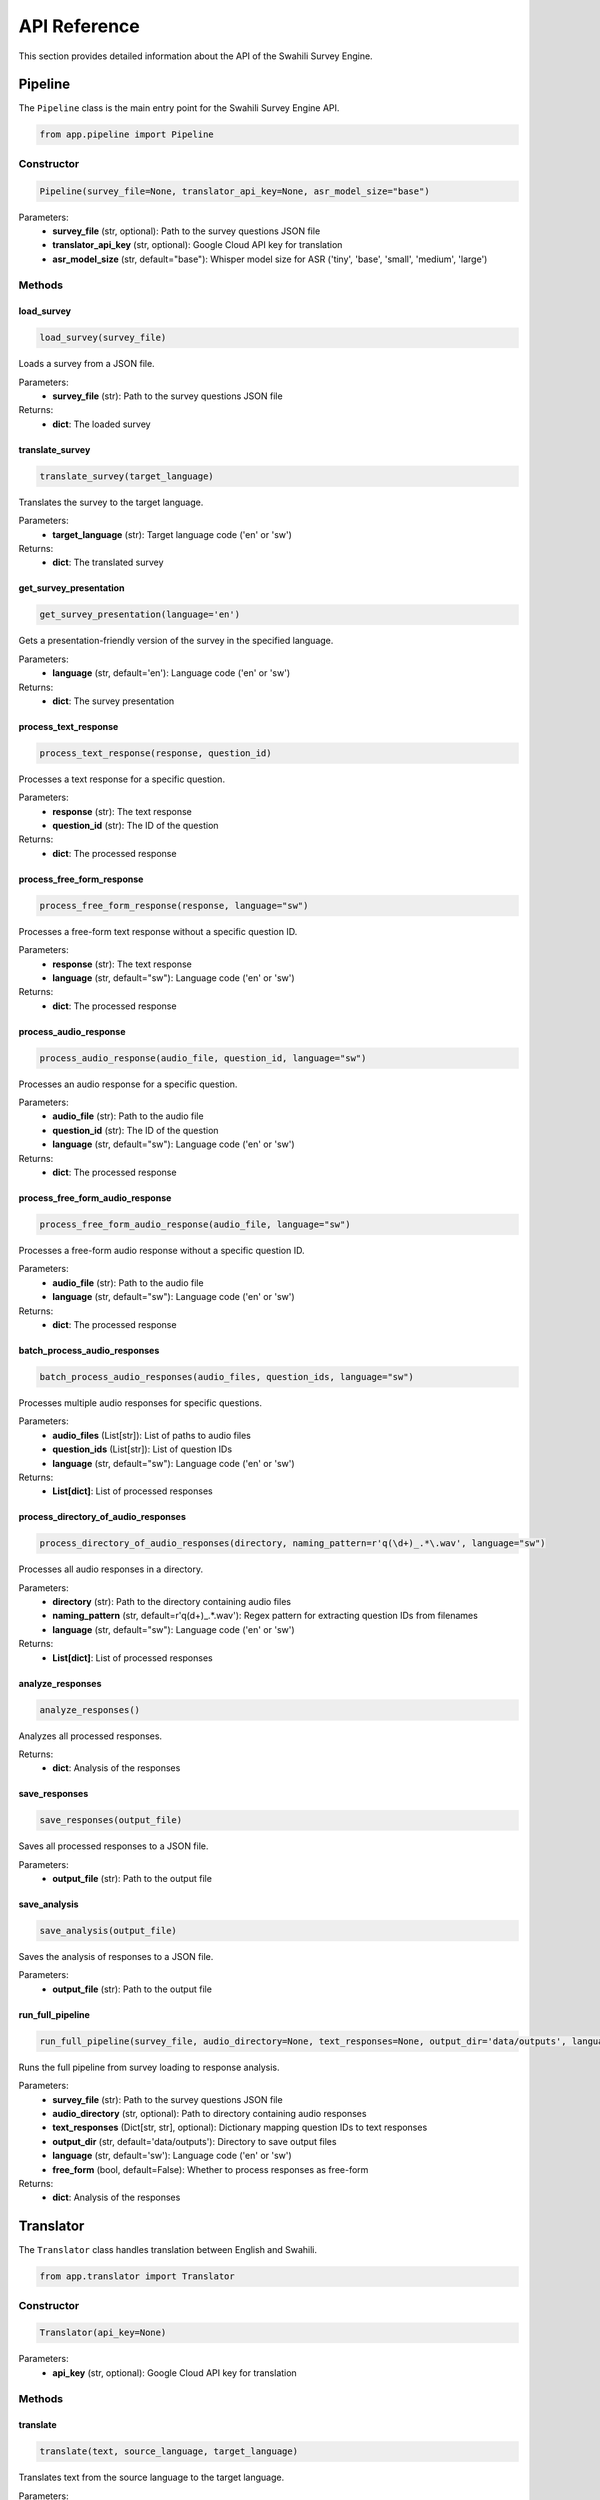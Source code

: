API Reference
============

This section provides detailed information about the API of the Swahili Survey Engine.

Pipeline
-------

The ``Pipeline`` class is the main entry point for the Swahili Survey Engine API.

.. code-block:: python

   from app.pipeline import Pipeline

Constructor
~~~~~~~~~~

.. code-block:: python

   Pipeline(survey_file=None, translator_api_key=None, asr_model_size="base")

Parameters:
   - **survey_file** (str, optional): Path to the survey questions JSON file
   - **translator_api_key** (str, optional): Google Cloud API key for translation
   - **asr_model_size** (str, default="base"): Whisper model size for ASR ('tiny', 'base', 'small', 'medium', 'large')

Methods
~~~~~~

load_survey
^^^^^^^^^^

.. code-block:: python

   load_survey(survey_file)

Loads a survey from a JSON file.

Parameters:
   - **survey_file** (str): Path to the survey questions JSON file

Returns:
   - **dict**: The loaded survey

translate_survey
^^^^^^^^^^^^^^^

.. code-block:: python

   translate_survey(target_language)

Translates the survey to the target language.

Parameters:
   - **target_language** (str): Target language code ('en' or 'sw')

Returns:
   - **dict**: The translated survey

get_survey_presentation
^^^^^^^^^^^^^^^^^^^^^

.. code-block:: python

   get_survey_presentation(language='en')

Gets a presentation-friendly version of the survey in the specified language.

Parameters:
   - **language** (str, default='en'): Language code ('en' or 'sw')

Returns:
   - **dict**: The survey presentation

process_text_response
^^^^^^^^^^^^^^^^^^^

.. code-block:: python

   process_text_response(response, question_id)

Processes a text response for a specific question.

Parameters:
   - **response** (str): The text response
   - **question_id** (str): The ID of the question

Returns:
   - **dict**: The processed response

process_free_form_response
^^^^^^^^^^^^^^^^^^^^^^^^

.. code-block:: python

   process_free_form_response(response, language="sw")

Processes a free-form text response without a specific question ID.

Parameters:
   - **response** (str): The text response
   - **language** (str, default="sw"): Language code ('en' or 'sw')

Returns:
   - **dict**: The processed response

process_audio_response
^^^^^^^^^^^^^^^^^^^^

.. code-block:: python

   process_audio_response(audio_file, question_id, language="sw")

Processes an audio response for a specific question.

Parameters:
   - **audio_file** (str): Path to the audio file
   - **question_id** (str): The ID of the question
   - **language** (str, default="sw"): Language code ('en' or 'sw')

Returns:
   - **dict**: The processed response

process_free_form_audio_response
^^^^^^^^^^^^^^^^^^^^^^^^^^^^^^

.. code-block:: python

   process_free_form_audio_response(audio_file, language="sw")

Processes a free-form audio response without a specific question ID.

Parameters:
   - **audio_file** (str): Path to the audio file
   - **language** (str, default="sw"): Language code ('en' or 'sw')

Returns:
   - **dict**: The processed response

batch_process_audio_responses
^^^^^^^^^^^^^^^^^^^^^^^^^^^

.. code-block:: python

   batch_process_audio_responses(audio_files, question_ids, language="sw")

Processes multiple audio responses for specific questions.

Parameters:
   - **audio_files** (List[str]): List of paths to audio files
   - **question_ids** (List[str]): List of question IDs
   - **language** (str, default="sw"): Language code ('en' or 'sw')

Returns:
   - **List[dict]**: List of processed responses

process_directory_of_audio_responses
^^^^^^^^^^^^^^^^^^^^^^^^^^^^^^^^^^

.. code-block:: python

   process_directory_of_audio_responses(directory, naming_pattern=r'q(\d+)_.*\.wav', language="sw")

Processes all audio responses in a directory.

Parameters:
   - **directory** (str): Path to the directory containing audio files
   - **naming_pattern** (str, default=r'q(\d+)_.*\.wav'): Regex pattern for extracting question IDs from filenames
   - **language** (str, default="sw"): Language code ('en' or 'sw')

Returns:
   - **List[dict]**: List of processed responses

analyze_responses
^^^^^^^^^^^^^^^

.. code-block:: python

   analyze_responses()

Analyzes all processed responses.

Returns:
   - **dict**: Analysis of the responses

save_responses
^^^^^^^^^^^^

.. code-block:: python

   save_responses(output_file)

Saves all processed responses to a JSON file.

Parameters:
   - **output_file** (str): Path to the output file

save_analysis
^^^^^^^^^^^

.. code-block:: python

   save_analysis(output_file)

Saves the analysis of responses to a JSON file.

Parameters:
   - **output_file** (str): Path to the output file

run_full_pipeline
^^^^^^^^^^^^^^^

.. code-block:: python

   run_full_pipeline(survey_file, audio_directory=None, text_responses=None, output_dir='data/outputs', language='sw', free_form=False)

Runs the full pipeline from survey loading to response analysis.

Parameters:
   - **survey_file** (str): Path to the survey questions JSON file
   - **audio_directory** (str, optional): Path to directory containing audio responses
   - **text_responses** (Dict[str, str], optional): Dictionary mapping question IDs to text responses
   - **output_dir** (str, default='data/outputs'): Directory to save output files
   - **language** (str, default='sw'): Language code ('en' or 'sw')
   - **free_form** (bool, default=False): Whether to process responses as free-form

Returns:
   - **dict**: Analysis of the responses

Translator
---------

The ``Translator`` class handles translation between English and Swahili.

.. code-block:: python

   from app.translator import Translator

Constructor
~~~~~~~~~~

.. code-block:: python

   Translator(api_key=None)

Parameters:
   - **api_key** (str, optional): Google Cloud API key for translation

Methods
~~~~~~

translate
^^^^^^^^

.. code-block:: python

   translate(text, source_language, target_language)

Translates text from the source language to the target language.

Parameters:
   - **text** (str): Text to translate
   - **source_language** (str): Source language code ('en' or 'sw')
   - **target_language** (str): Target language code ('en' or 'sw')

Returns:
   - **str**: Translated text

detect_language
^^^^^^^^^^^^^

.. code-block:: python

   detect_language(text)

Detects the language of the text.

Parameters:
   - **text** (str): Text to detect language for

Returns:
   - **str**: Detected language code ('en' or 'sw')

ASR (Automatic Speech Recognition)
---------------------------------

The ``ASR`` class handles transcription of audio responses.

.. code-block:: python

   from app.asr import ASR

Constructor
~~~~~~~~~~

.. code-block:: python

   ASR(model_size="base")

Parameters:
   - **model_size** (str, default="base"): Whisper model size ('tiny', 'base', 'small', 'medium', 'large')

Methods
~~~~~~

transcribe
^^^^^^^^^

.. code-block:: python

   transcribe(audio_file, language=None)

Transcribes an audio file to text.

Parameters:
   - **audio_file** (str): Path to the audio file
   - **language** (str, optional): Language code ('en' or 'sw')

Returns:
   - **dict**: Transcription result with text and detected language

QuestionMapper
-------------

The ``QuestionMapper`` class maps survey questions between different formats.

.. code-block:: python

   from app.question_mapper import QuestionMapper

Constructor
~~~~~~~~~~

.. code-block:: python

   QuestionMapper()

Methods
~~~~~~

map_survey_to_presentation
^^^^^^^^^^^^^^^^^^^^^^^^

.. code-block:: python

   map_survey_to_presentation(survey, language='en')

Maps a survey to a presentation-friendly format.

Parameters:
   - **survey** (dict): The survey to map
   - **language** (str, default='en'): Language code ('en' or 'sw')

Returns:
   - **dict**: The mapped survey

ResponseMatcher
--------------

The ``ResponseMatcher`` class matches responses to questions.

.. code-block:: python

   from app.response_matcher import ResponseMatcher

Constructor
~~~~~~~~~~

.. code-block:: python

   ResponseMatcher(survey)

Parameters:
   - **survey** (dict): The survey containing questions

Methods
~~~~~~

match_response
^^^^^^^^^^^^

.. code-block:: python

   match_response(response_text, language='en')

Matches a response text to the most appropriate question.

Parameters:
   - **response_text** (str): The response text to match
   - **language** (str, default='en'): Language code ('en' or 'sw')

Returns:
   - **str**: The matched question ID

ResponseParser
-------------

The ``ResponseParser`` class parses and analyzes responses.

.. code-block:: python

   from app.response_parser import ResponseParser

Constructor
~~~~~~~~~~

.. code-block:: python

   ResponseParser(survey)

Parameters:
   - **survey** (dict): The survey containing questions

Methods
~~~~~~

parse_response
^^^^^^^^^^^^

.. code-block:: python

   parse_response(response_text, question_id, language='en')

Parses a response for a specific question.

Parameters:
   - **response_text** (str): The response text to parse
   - **question_id** (str): The ID of the question
   - **language** (str, default='en'): Language code ('en' or 'sw')

Returns:
   - **dict**: The parsed response

analyze_responses
^^^^^^^^^^^^^^^

.. code-block:: python

   analyze_responses(responses)

Analyzes a list of responses.

Parameters:
   - **responses** (List[dict]): List of responses to analyze

Returns:
   - **dict**: Analysis of the responses

extract_keywords
^^^^^^^^^^^^^^

.. code-block:: python

   extract_keywords(text, language='en', max_keywords=10)

Extracts keywords from text.

Parameters:
   - **text** (str): Text to extract keywords from
   - **language** (str, default='en'): Language code ('en' or 'sw')
   - **max_keywords** (int, default=10): Maximum number of keywords to extract

Returns:
   - **List[Tuple[str, int]]**: List of keywords with their frequencies